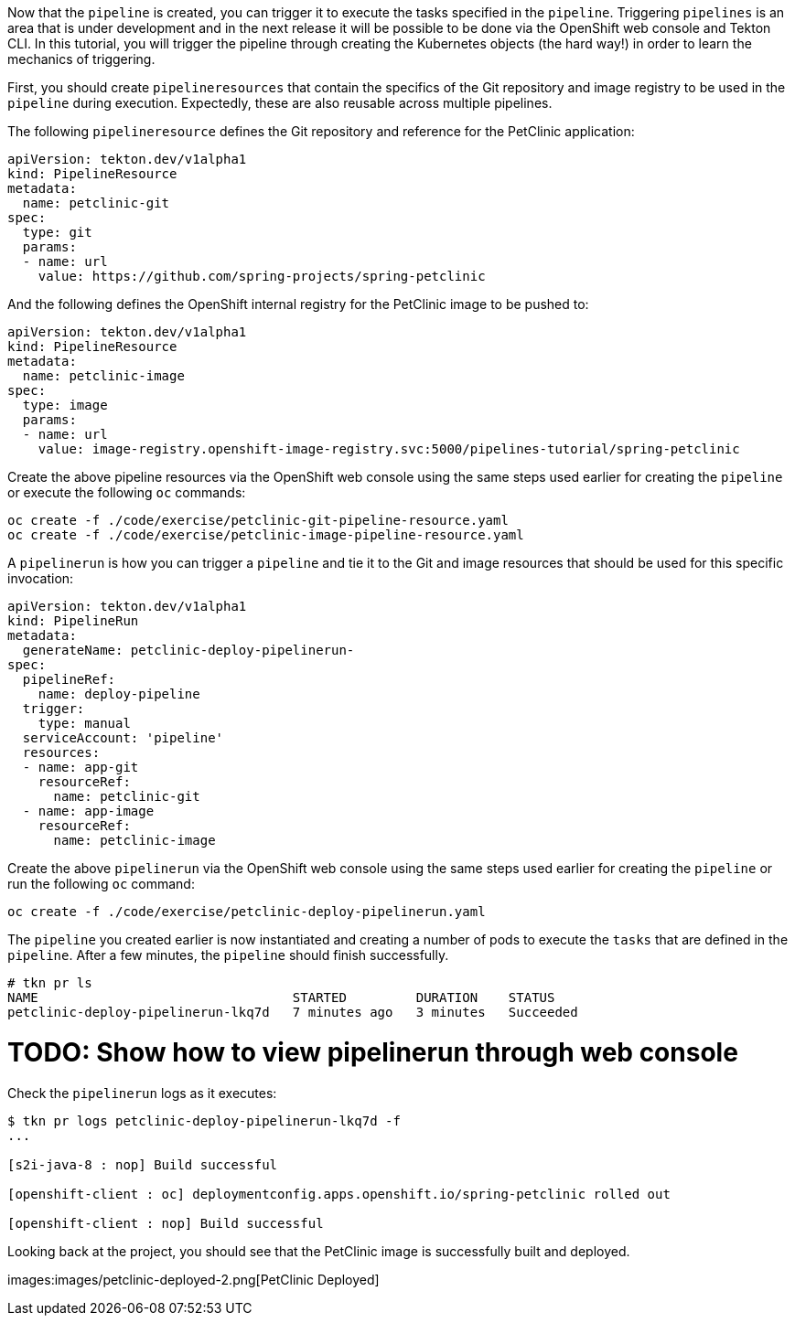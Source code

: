 Now that the `pipeline` is created, you can trigger it to execute the tasks specified in the `pipeline`. Triggering `pipelines` is an area that is under development and in the next release it will be possible to be done via the OpenShift web console and Tekton CLI. In this tutorial, you will trigger the pipeline through creating the Kubernetes objects (the hard way!) in order to learn the mechanics of triggering.

First, you should create `pipelineresources` that contain the specifics of the Git repository and image registry to be used in the `pipeline` during execution. Expectedly, these are also reusable across multiple pipelines.

The following `pipelineresource` defines the Git repository and reference for the PetClinic application:

[source,yaml]
----
apiVersion: tekton.dev/v1alpha1
kind: PipelineResource
metadata:
  name: petclinic-git
spec:
  type: git
  params:
  - name: url
    value: https://github.com/spring-projects/spring-petclinic
----

And the following defines the OpenShift internal registry for the PetClinic image to be pushed to:

[source,yaml]
----
apiVersion: tekton.dev/v1alpha1
kind: PipelineResource
metadata:
  name: petclinic-image
spec:
  type: image
  params:
  - name: url
    value: image-registry.openshift-image-registry.svc:5000/pipelines-tutorial/spring-petclinic
----

Create the above pipeline resources via the OpenShift web console using the same steps used earlier for creating the `pipeline` or execute the following `oc` commands:

[source,bash,role=execute-1]
----
oc create -f ./code/exercise/petclinic-git-pipeline-resource.yaml
oc create -f ./code/exercise/petclinic-image-pipeline-resource.yaml
----

A `pipelinerun` is how you can trigger a `pipeline` and tie it to the Git and image resources that should be used for this specific invocation:

[source,yaml]
----
apiVersion: tekton.dev/v1alpha1
kind: PipelineRun
metadata:
  generateName: petclinic-deploy-pipelinerun-
spec:
  pipelineRef:
    name: deploy-pipeline
  trigger:
    type: manual
  serviceAccount: 'pipeline'
  resources:
  - name: app-git
    resourceRef:
      name: petclinic-git
  - name: app-image
    resourceRef:
      name: petclinic-image
----

Create the above `pipelinerun` via the OpenShift web console using the same steps used earlier for creating the `pipeline` or run the following `oc` command:

[source,bash,role=execute-1]
----
oc create -f ./code/exercise/petclinic-deploy-pipelinerun.yaml
----

The `pipeline` you created earlier is now instantiated and creating a number of pods to execute the `tasks` that are defined in the `pipeline`. After a few minutes, the `pipeline` should finish successfully.

[source,bash,role=execute-1]
----
# tkn pr ls
NAME                                 STARTED         DURATION    STATUS
petclinic-deploy-pipelinerun-lkq7d   7 minutes ago   3 minutes   Succeeded
----

= TODO: Show how to view pipelinerun through web console

Check the `pipelinerun` logs as it executes:

[source,bash,role=execute-1]
----
$ tkn pr logs petclinic-deploy-pipelinerun-lkq7d -f
...

[s2i-java-8 : nop] Build successful

[openshift-client : oc] deploymentconfig.apps.openshift.io/spring-petclinic rolled out

[openshift-client : nop] Build successful
----

Looking back at the project, you should see that the PetClinic image is successfully built and deployed.

images:images/petclinic-deployed-2.png[PetClinic Deployed]
